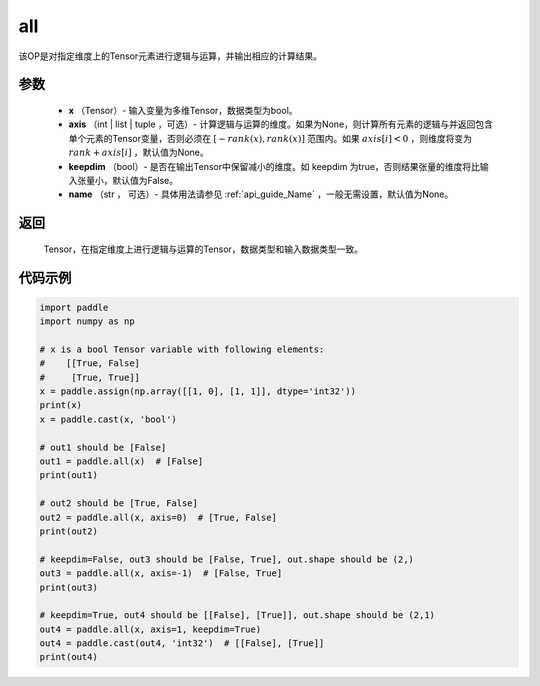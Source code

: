 .. _cn_api_tensor_all:

all
-------------------------------

.. py:function:: paddle.all(x, axis=None, keepdim=False, name=None)

该OP是对指定维度上的Tensor元素进行逻辑与运算，并输出相应的计算结果。

参数
:::::::::
    - **x** （Tensor）- 输入变量为多维Tensor，数据类型为bool。
    - **axis** （int | list | tuple ，可选）- 计算逻辑与运算的维度。如果为None，则计算所有元素的逻辑与并返回包含单个元素的Tensor变量，否则必须在  :math:`[−rank(x),rank(x)]` 范围内。如果 :math:`axis [i] <0` ，则维度将变为 :math:`rank+axis[i]` ，默认值为None。
    - **keepdim** （bool）- 是否在输出Tensor中保留减小的维度。如 keepdim 为true，否则结果张量的维度将比输入张量小，默认值为False。
    - **name** （str ， 可选）- 具体用法请参见 :ref:`api_guide_Name` ，一般无需设置，默认值为None。

返回
:::::::::
  Tensor，在指定维度上进行逻辑与运算的Tensor，数据类型和输入数据类型一致。


代码示例
:::::::::

..  code-block:: python

    import paddle
    import numpy as np

    # x is a bool Tensor variable with following elements:
    #    [[True, False]
    #     [True, True]]
    x = paddle.assign(np.array([[1, 0], [1, 1]], dtype='int32'))
    print(x)
    x = paddle.cast(x, 'bool')

    # out1 should be [False]
    out1 = paddle.all(x)  # [False]
    print(out1)

    # out2 should be [True, False]
    out2 = paddle.all(x, axis=0)  # [True, False]
    print(out2)

    # keepdim=False, out3 should be [False, True], out.shape should be (2,)
    out3 = paddle.all(x, axis=-1)  # [False, True]
    print(out3)

    # keepdim=True, out4 should be [[False], [True]], out.shape should be (2,1)
    out4 = paddle.all(x, axis=1, keepdim=True)
    out4 = paddle.cast(out4, 'int32')  # [[False], [True]]
    print(out4)
